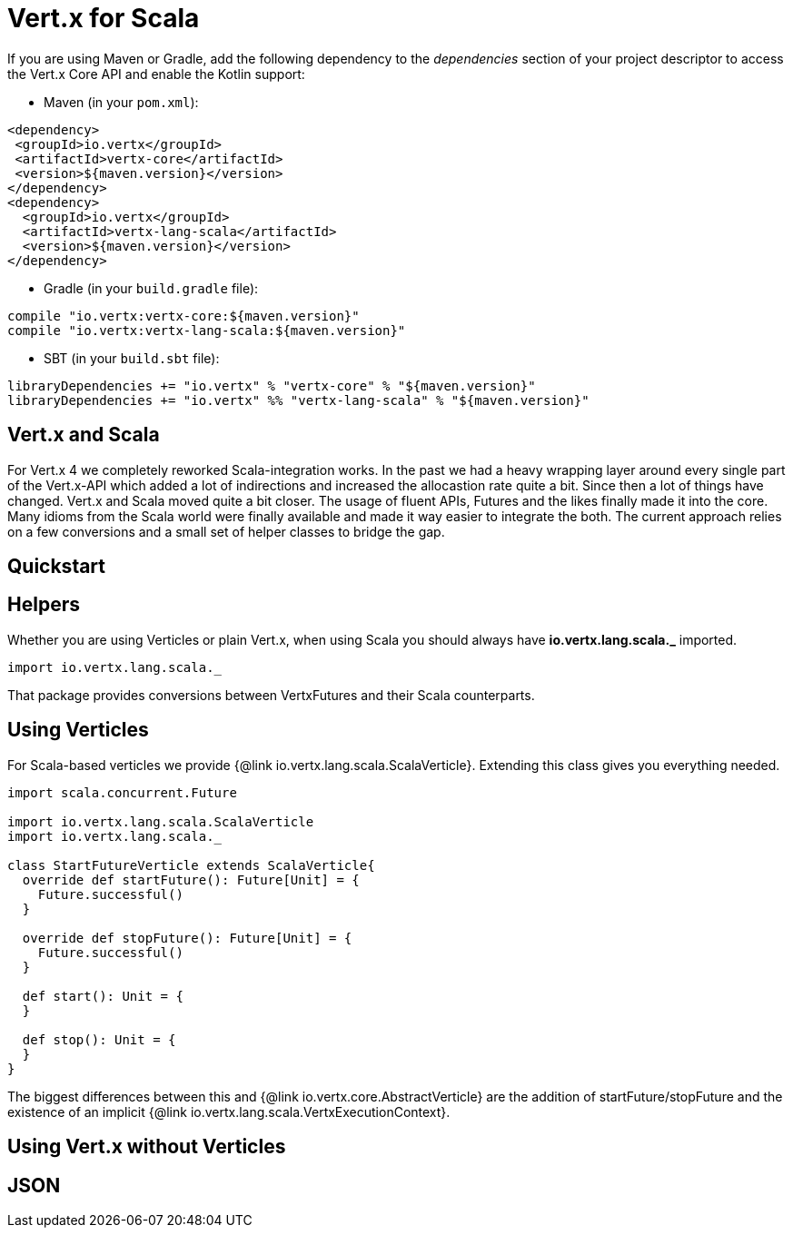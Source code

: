 = Vert.x for Scala

If you are using Maven or Gradle, add the following dependency to the _dependencies_ section of your
project descriptor to access the Vert.x Core API and enable the Kotlin support:

* Maven (in your `pom.xml`):

[source,xml,subs="+attributes"]
----
<dependency>
 <groupId>io.vertx</groupId>
 <artifactId>vertx-core</artifactId>
 <version>${maven.version}</version>
</dependency>
<dependency>
  <groupId>io.vertx</groupId>
  <artifactId>vertx-lang-scala</artifactId>
  <version>${maven.version}</version>
</dependency>
----

* Gradle (in your `build.gradle` file):

[source,groovy,subs="+attributes"]
----
compile "io.vertx:vertx-core:${maven.version}"
compile "io.vertx:vertx-lang-scala:${maven.version}"
----

* SBT (in your `build.sbt` file):

[source,scala,subs="+attributes"]
----
libraryDependencies += "io.vertx" % "vertx-core" % "${maven.version}"
libraryDependencies += "io.vertx" %% "vertx-lang-scala" % "${maven.version}"
----
== Vert.x and Scala
For Vert.x 4 we completely reworked Scala-integration works. In the past we had a heavy wrapping layer around every single part of the Vert.x-API which added a lot of indirections and increased the allocastion rate quite a bit.
Since then a lot of things have changed. Vert.x and Scala moved quite a bit closer. The usage of fluent APIs, Futures and the likes finally made it into the core. Many idioms from the Scala world were finally available and made it way easier to integrate the both.
The current approach relies on a few conversions and a small set of helper classes to bridge the gap.

== Quickstart

== Helpers

Whether you are using Verticles or plain Vert.x, when using Scala you should always have *io.vertx.lang.scala._* imported.

[source, scala]
----
import io.vertx.lang.scala._
----

That package provides conversions between VertxFutures and their Scala counterparts.

== Using Verticles

For Scala-based verticles we provide {@link io.vertx.lang.scala.ScalaVerticle}. Extending this class
gives you everything needed.

[source, scala]
----
import scala.concurrent.Future

import io.vertx.lang.scala.ScalaVerticle
import io.vertx.lang.scala._

class StartFutureVerticle extends ScalaVerticle{
  override def startFuture(): Future[Unit] = {
    Future.successful()
  }

  override def stopFuture(): Future[Unit] = {
    Future.successful()
  }

  def start(): Unit = {
  }

  def stop(): Unit = {
  }
}
----

The biggest differences between this and {@link io.vertx.core.AbstractVerticle} are the addition of startFuture/stopFuture and the existence of an implicit {@link io.vertx.lang.scala.VertxExecutionContext}.

== Using Vert.x without Verticles


== JSON

====

====


